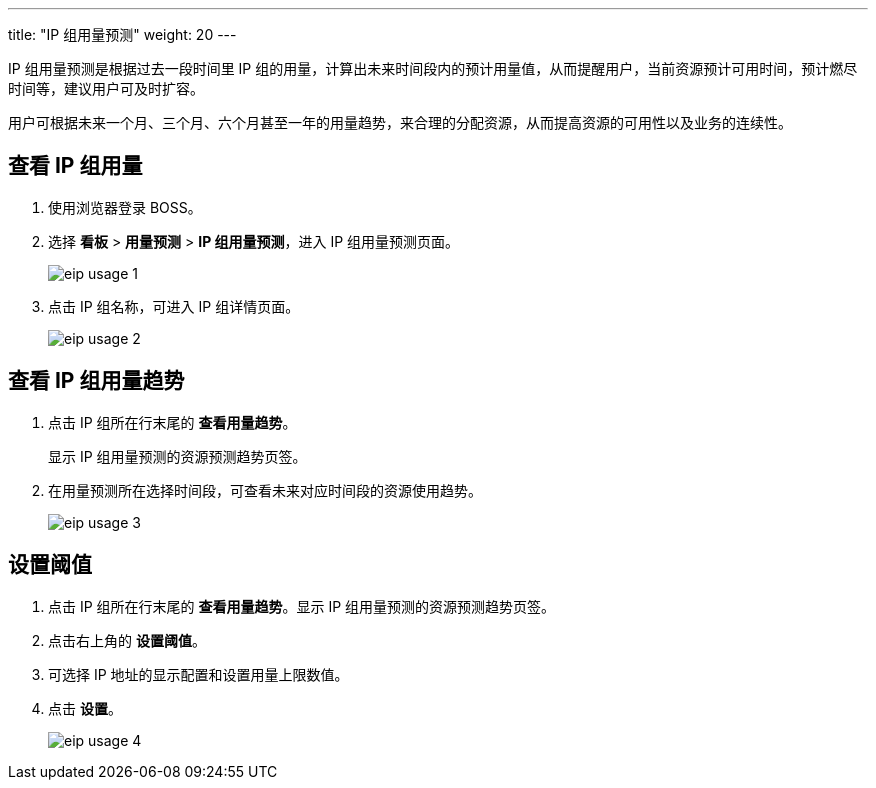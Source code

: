 ---
title: "IP 组用量预测"
weight: 20
---

IP 组用量预测是根据过去一段时间里 IP 组的用量，计算出未来时间段内的预计用量值，从而提醒用户，当前资源预计可用时间，预计燃尽时间等，建议用户可及时扩容。

用户可根据未来一个月、三个月、六个月甚至一年的用量趋势，来合理的分配资源，从而提高资源的可用性以及业务的连续性。

== 查看 IP 组用量

. 使用浏览器登录 BOSS。
. 选择 *看板* > *用量预测* > *IP 组用量预测*，进入 IP 组用量预测页面。
+
image::/images/boss/manual/view/eip_usage_1.png[]

. 点击 IP 组名称，可进入 IP 组详情页面。
+
image::/images/boss/manual/view/eip_usage_2.png[]

== 查看 IP 组用量趋势

. 点击 IP 组所在行末尾的 *查看用量趋势*。
+
显示 IP 组用量预测的资源预测趋势页签。

. 在用量预测所在选择时间段，可查看未来对应时间段的资源使用趋势。
+
image::/images/boss/manual/view/eip_usage_3.png[]

== 设置阈值

. 点击 IP 组所在行末尾的 *查看用量趋势*。显示 IP 组用量预测的资源预测趋势页签。

. 点击右上角的 *设置阈值*。
. 可选择 IP 地址的显示配置和设置用量上限数值。
. 点击 *设置*。
+
image::/images/boss/manual/view/eip_usage_4.png[]


